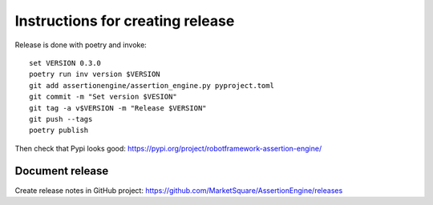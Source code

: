 Instructions for creating release
=================================

Release is done with poetry and invoke::

   set VERSION 0.3.0
   poetry run inv version $VERSION
   git add assertionengine/assertion_engine.py pyproject.toml
   git commit -m "Set version $VESION"
   git tag -a v$VERSION -m "Release $VERSION"
   git push --tags
   poetry publish

Then check that Pypi looks good: https://pypi.org/project/robotframework-assertion-engine/

Document release
----------------

Create release notes in GitHub project: https://github.com/MarketSquare/AssertionEngine/releases
